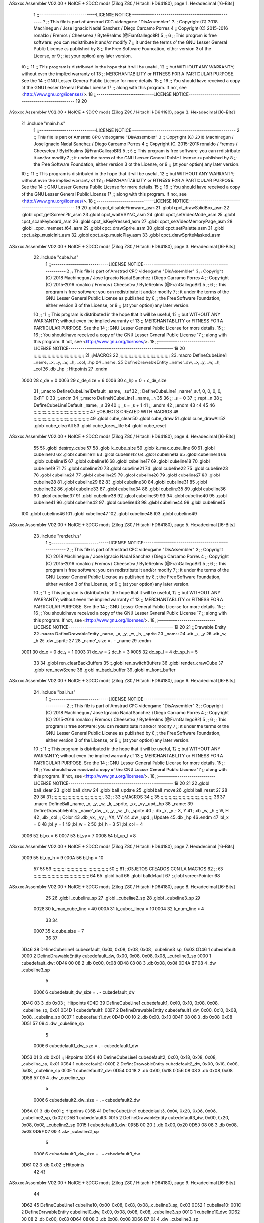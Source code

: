 ASxxxx Assembler V02.00 + NoICE + SDCC mods  (Zilog Z80 / Hitachi HD64180), page 1.
Hexadecimal [16-Bits]



                              1 ;;-----------------------------LICENSE NOTICE-----------------------------------------------------
                              2 ;;  This file is part of Amstrad CPC videogame "DisAssembler"
                              3 ;;  Copyright (C) 2018 Machinegun / Jose Ignacio Nadal Sanchez / Diego Carcamo Porres
                              4 ;;  Copyright (C) 2015-2016 ronaldo / Fremos / Cheesetea / ByteRealms (@FranGallegoBR)
                              5 ;;
                              6 ;;  This program is free software: you can redistribute it and/or modify
                              7 ;;  it under the terms of the GNU Lesser General Public License as published by
                              8 ;;  the Free Software Foundation, either version 3 of the License, or
                              9 ;;  (at your option) any later version.
                             10 ;;
                             11 ;;  This program is distributed in the hope that it will be useful,
                             12 ;;  but WITHOUT ANY WARRANTY; without even the implied warranty of
                             13 ;;  MERCHANTABILITY or FITNESS FOR A PARTICULAR PURPOSE.  See the
                             14 ;;  GNU Lesser General Public License for more details.
                             15 ;;
                             16 ;;  You should have received a copy of the GNU Lesser General Public License
                             17 ;;  along with this program.  If not, see <http://www.gnu.org/licenses/>.
                             18 ;;-----------------------------LICENSE NOTICE-----------------------------------------------------
                             19 
                             20 
ASxxxx Assembler V02.00 + NoICE + SDCC mods  (Zilog Z80 / Hitachi HD64180), page 2.
Hexadecimal [16-Bits]



                             21 .include "main.h.s"
                              1 ;;-----------------------------LICENSE NOTICE-----------------------------------------------------
                              2 ;;  This file is part of Amstrad CPC videogame "DisAssembler"
                              3 ;;  Copyright (C) 2018 Machinegun / Jose Ignacio Nadal Sanchez / Diego Carcamo Porres
                              4 ;;  Copyright (C) 2015-2016 ronaldo / Fremos / Cheesetea / ByteRealms (@FranGallegoBR)
                              5 ;;
                              6 ;;  This program is free software: you can redistribute it and/or modify
                              7 ;;  it under the terms of the GNU Lesser General Public License as published by
                              8 ;;  the Free Software Foundation, either version 3 of the License, or
                              9 ;;  (at your option) any later version.
                             10 ;;
                             11 ;;  This program is distributed in the hope that it will be useful,
                             12 ;;  but WITHOUT ANY WARRANTY; without even the implied warranty of
                             13 ;;  MERCHANTABILITY or FITNESS FOR A PARTICULAR PURPOSE.  See the
                             14 ;;  GNU Lesser General Public License for more details.
                             15 ;;
                             16 ;;  You should have received a copy of the GNU Lesser General Public License
                             17 ;;  along with this program.  If not, see <http://www.gnu.org/licenses/>.
                             18 ;;-----------------------------LICENSE NOTICE-----------------------------------------------------
                             19 
                             20 .globl cpct_disableFirmware_asm
                             21 .globl cpct_drawSolidBox_asm
                             22 .globl cpct_getScreenPtr_asm
                             23 .globl cpct_waitVSYNC_asm
                             24 .globl cpct_setVideoMode_asm
                             25 .globl cpct_scanKeyboard_asm
                             26 .globl cpct_isKeyPressed_asm
                             27 .globl cpct_setVideoMemoryPage_asm
                             28 .globl _cpct_memset_f64_asm
                             29 .globl cpct_drawSprite_asm
                             30 .globl cpct_setPalette_asm
                             31 .globl cpct_akp_musicInit_asm
                             32 .globl cpct_akp_musicPlay_asm
                             33 .globl cpct_drawSpriteMasked_asm
ASxxxx Assembler V02.00 + NoICE + SDCC mods  (Zilog Z80 / Hitachi HD64180), page 3.
Hexadecimal [16-Bits]



                             22 .include "cube.h.s"
                              1 ;;-----------------------------LICENSE NOTICE-----------------------------------------------------
                              2 ;;  This file is part of Amstrad CPC videogame "DisAssembler"
                              3 ;;  Copyright (C) 2018 Machinegun / Jose Ignacio Nadal Sanchez / Diego Carcamo Porres
                              4 ;;  Copyright (C) 2015-2016 ronaldo / Fremos / Cheesetea / ByteRealms (@FranGallegoBR)
                              5 ;;
                              6 ;;  This program is free software: you can redistribute it and/or modify
                              7 ;;  it under the terms of the GNU Lesser General Public License as published by
                              8 ;;  the Free Software Foundation, either version 3 of the License, or
                              9 ;;  (at your option) any later version.
                             10 ;;
                             11 ;;  This program is distributed in the hope that it will be useful,
                             12 ;;  but WITHOUT ANY WARRANTY; without even the implied warranty of
                             13 ;;  MERCHANTABILITY or FITNESS FOR A PARTICULAR PURPOSE.  See the
                             14 ;;  GNU Lesser General Public License for more details.
                             15 ;;
                             16 ;;  You should have received a copy of the GNU Lesser General Public License
                             17 ;;  along with this program.  If not, see <http://www.gnu.org/licenses/>.
                             18 ;;-----------------------------LICENSE NOTICE-----------------------------------------------------
                             19 
                             20 ;;;;;;;;;;;;;;;;;;;;;;;;;;;;;;;;;;;;;;;
                             21 ;;MACROS
                             22 ;;;;;;;;;;;;;;;;;;;;;;;;;;;;;;;;;;;;;;;
                             23 .macro DefineCubeLine1 _name, _x, _y, _w, _h, _col, _hp
                             24 _name:
                             25     DefineDrawableEntity _name'_dw, _x, _y, _w, _h, _col
                             26     .db     _hp     ;; Hitpoints
                             27 .endm
                     0000    28 c_de        = 0
                     0006    29 c_de_size   = 6
                     0006    30 c_hp        = 0 + c_de_size
                             31 ;;.macro DefineCubeLine1Default _name, _suf
                             32 ;;    DefineCubeLine1 _name'_suf, 0, 0, 0, 0, 0xFF, 0
                             33 ;;.endm
                             34 ;;.macro DefineNCubeLine1 _name, _n
                             35 
                             36 ;;    _s = 0
                             37 ;;    .rept _n
                             38 ;;        DefineCubeLine1Default _name, \_s
                             39 
                             40 ;;        _s = _s + 1
                             41 ;;    .endm
                             42 ;;.endm
                             43 
                             44 
                             45 
                             46 ;;;;;;;;;;;;;;;;;;;;;;;;;;;;;;;;;;;;;;;;;;;
                             47 ;;OBJECTS CREATED WITH MACROS
                             48 ;;;;;;;;;;;;;;;;;;;;;;;;;;;;;;;;;;;;;;;;;;;
                             49 .globl cube_clear
                             50 .globl cube_draw
                             51 .globl cube_drawAll
                             52 .globl cube_clearAll
                             53 .globl cube_loses_life
                             54 .globl cube_reset
ASxxxx Assembler V02.00 + NoICE + SDCC mods  (Zilog Z80 / Hitachi HD64180), page 4.
Hexadecimal [16-Bits]



                             55 
                             56 .globl destroy_cube
                             57 
                             58 .globl k_cube_size
                             59 .globl k_max_cube_line	
                             60 
                             61 .globl cubeline10
                             62 .globl cubeline11
                             63 .globl cubeline12
                             64 .globl cubeline13
                             65 .globl cubeline14
                             66 .globl cubeline15
                             67 .globl cubeline16
                             68 .globl cubeline17
                             69 .globl cubeline18
                             70 .globl cubeline19
                             71 
                             72 .globl cubeline20
                             73 .globl cubeline21
                             74 .globl cubeline22
                             75 .globl cubeline23
                             76 .globl cubeline24
                             77 .globl cubeline25
                             78 .globl cubeline26
                             79 .globl cubeline27
                             80 .globl cubeline28
                             81 .globl cubeline29
                             82 
                             83 .globl cubeline30
                             84 .globl cubeline31
                             85 .globl cubeline32
                             86 .globl cubeline33
                             87 .globl cubeline34
                             88 .globl cubeline35
                             89 .globl cubeline36
                             90 .globl cubeline37
                             91 .globl cubeline38
                             92 .globl cubeline39
                             93 
                             94 .globl cubeline40
                             95 .globl cubeline41
                             96 .globl cubeline42
                             97 .globl cubeline43
                             98 .globl cubeline44
                             99 .globl cubeline45
                            100 .globl cubeline46
                            101 .globl cubeline47
                            102 .globl cubeline48
                            103 .globl cubeline49
ASxxxx Assembler V02.00 + NoICE + SDCC mods  (Zilog Z80 / Hitachi HD64180), page 5.
Hexadecimal [16-Bits]



                             23 .include "render.h.s"
                              1 ;;-----------------------------LICENSE NOTICE-----------------------------------------------------
                              2 ;;  This file is part of Amstrad CPC videogame "DisAssembler"
                              3 ;;  Copyright (C) 2018 Machinegun / Jose Ignacio Nadal Sanchez / Diego Carcamo Porres
                              4 ;;  Copyright (C) 2015-2016 ronaldo / Fremos / Cheesetea / ByteRealms (@FranGallegoBR)
                              5 ;;
                              6 ;;  This program is free software: you can redistribute it and/or modify
                              7 ;;  it under the terms of the GNU Lesser General Public License as published by
                              8 ;;  the Free Software Foundation, either version 3 of the License, or
                              9 ;;  (at your option) any later version.
                             10 ;;
                             11 ;;  This program is distributed in the hope that it will be useful,
                             12 ;;  but WITHOUT ANY WARRANTY; without even the implied warranty of
                             13 ;;  MERCHANTABILITY or FITNESS FOR A PARTICULAR PURPOSE.  See the
                             14 ;;  GNU Lesser General Public License for more details.
                             15 ;;
                             16 ;;  You should have received a copy of the GNU Lesser General Public License
                             17 ;;  along with this program.  If not, see <http://www.gnu.org/licenses/>.
                             18 ;;-----------------------------LICENSE NOTICE-----------------------------------------------------
                             19 
                             20 
                             21 ;;Drawable Entity
                             22 .macro DefineDrawableEntity _name, _x, _y, _w, _h, _sprite
                             23 _name:
                             24     .db _x, _y
                             25     .db _w, _h
                             26     .dw _sprite
                             27 
                             28 _name'_size = . - _name
                             29 .endm
                     0001    30 dc_x    = 0     dc_y    = 1
                     0003    31 dc_w    = 2     dc_h    = 3
                     0005    32 dc_sp_l  = 4    dc_sp_h  = 5
                             33 
                             34 .globl ren_clearBackBuffers
                             35 ;;.globl ren_switchBuffers
                             36 .globl render_drawCube
                             37 .globl ren_newScene
                             38 .globl m_back_buffer
                             39 .globl m_front_buffer
ASxxxx Assembler V02.00 + NoICE + SDCC mods  (Zilog Z80 / Hitachi HD64180), page 6.
Hexadecimal [16-Bits]



                             24 .include "ball.h.s"
                              1 ;;-----------------------------LICENSE NOTICE-----------------------------------------------------
                              2 ;;  This file is part of Amstrad CPC videogame "DisAssembler"
                              3 ;;  Copyright (C) 2018 Machinegun / Jose Ignacio Nadal Sanchez / Diego Carcamo Porres
                              4 ;;  Copyright (C) 2015-2016 ronaldo / Fremos / Cheesetea / ByteRealms (@FranGallegoBR)
                              5 ;;
                              6 ;;  This program is free software: you can redistribute it and/or modify
                              7 ;;  it under the terms of the GNU Lesser General Public License as published by
                              8 ;;  the Free Software Foundation, either version 3 of the License, or
                              9 ;;  (at your option) any later version.
                             10 ;;
                             11 ;;  This program is distributed in the hope that it will be useful,
                             12 ;;  but WITHOUT ANY WARRANTY; without even the implied warranty of
                             13 ;;  MERCHANTABILITY or FITNESS FOR A PARTICULAR PURPOSE.  See the
                             14 ;;  GNU Lesser General Public License for more details.
                             15 ;;
                             16 ;;  You should have received a copy of the GNU Lesser General Public License
                             17 ;;  along with this program.  If not, see <http://www.gnu.org/licenses/>.
                             18 ;;-----------------------------LICENSE NOTICE-----------------------------------------------------
                             19 
                             20 
                             21 
                             22 .globl ball_clear
                             23 .globl ball_draw
                             24 .globl ball_update
                             25 .globl ball_move
                             26 .globl ball_reset
                             27 
                             28 
                             29 
                             30 
                             31 ;;;;;;;;;;;;;;;;;;;;;;;;;;;;;;;;;;;;;;;,
                             32 ;;
                             33 ;;MACROS
                             34 ;;
                             35 ;;;;;;;;;;;;;;;;;;;;;;;;;;;;;;;;;;;;;;;;
                             36 
                             37    .macro DefineBall _name, _x, _y, _w, _h, _sprite,  _vx, _vy,_upd,_hp
                             38 _name: 
                             39 	DefineDrawableEntity _name'_dw, _x, _y, _w, _h, _sprite
                             40   ; .db    _x, _y     ;; X, Y
                             41    ;.db    _w, _h     ;; W, H
                             42     ;.db   _col        ;; Color
                             43    .db   _vx, _vy    ;; VX, VY
                             44    .dw   _upd        ;; Update 
                             45    .db _hp
                             46 .endm
                             47 ;bl_x = 0
                             48 ;bl_y = 1
                             49 ;bl_w = 2
                             50 ;bl_h = 3
                             51 ;bl_col = 4
                     0006    52 bl_vx = 6
                     0007    53 bl_vy = 7
                     0008    54 bl_up_l = 8
ASxxxx Assembler V02.00 + NoICE + SDCC mods  (Zilog Z80 / Hitachi HD64180), page 7.
Hexadecimal [16-Bits]



                     0009    55 bl_up_h = 9
                     000A    56 bl_hp = 10
                             57 	
                             58 
                             59 ;;;;;;;;;;;;;;;;;;;;;;;;;;;;;;;;;;;;;;;;;;;
                             60 ;;
                             61 ;;OBJETOS CREADOS CON LA MACROS
                             62 ;;
                             63 ;;;;;;;;;;;;;;;;;;;;;;;;;;;;;;;;;;;;;;;;;;;
                             64 
                             65 .globl ball
                             66 .globl balldefault
                             67 ;.globl screenPointer
                             68 
ASxxxx Assembler V02.00 + NoICE + SDCC mods  (Zilog Z80 / Hitachi HD64180), page 8.
Hexadecimal [16-Bits]



                             25 
                             26 .globl _cubeline_sp
                             27 .globl _cubeline2_sp
                             28 .globl _cubeline3_sp
                             29 
                     0028    30 k_max_cube_line = 40
                     000A    31 k_cubos_linea = 10
                     0004    32 k_num_line = 4
                             33 
                             34 
                     0007    35 k_cube_size = 7
                             36 
                             37 
   0D46                      38 DefineCubeLine1 cubedefault, 0x00, 0x08, 0x08, 0x08, _cubeline3_sp, 0x03
   0D46                       1 cubedefault:
   0000                       2     DefineDrawableEntity cubedefault_dw, 0x00, 0x08, 0x08, 0x08, _cubeline3_sp
   0000                       1 cubedefault_dw:
   0D46 00 08                 2     .db 0x00, 0x08
   0D48 08 08                 3     .db 0x08, 0x08
   0D4A B7 08                 4     .dw _cubeline3_sp
                              5 
                     0006     6 cubedefault_dw_size = . - cubedefault_dw
   0D4C 03                    3     .db     0x03     ;; Hitpoints
   0D4D                      39 DefineCubeLine1 cubedefault1, 0x00, 0x10, 0x08, 0x08, _cubeline_sp, 0x01
   0D4D                       1 cubedefault1:
   0007                       2     DefineDrawableEntity cubedefault1_dw, 0x00, 0x10, 0x08, 0x08, _cubeline_sp
   0007                       1 cubedefault1_dw:
   0D4D 00 10                 2     .db 0x00, 0x10
   0D4F 08 08                 3     .db 0x08, 0x08
   0D51 57 09                 4     .dw _cubeline_sp
                              5 
                     0006     6 cubedefault1_dw_size = . - cubedefault1_dw
   0D53 01                    3     .db     0x01     ;; Hitpoints
   0D54                      40 DefineCubeLine1 cubedefault2, 0x00, 0x18, 0x08, 0x08, _cubeline_sp, 0x01
   0D54                       1 cubedefault2:
   000E                       2     DefineDrawableEntity cubedefault2_dw, 0x00, 0x18, 0x08, 0x08, _cubeline_sp
   000E                       1 cubedefault2_dw:
   0D54 00 18                 2     .db 0x00, 0x18
   0D56 08 08                 3     .db 0x08, 0x08
   0D58 57 09                 4     .dw _cubeline_sp
                              5 
                     0006     6 cubedefault2_dw_size = . - cubedefault2_dw
   0D5A 01                    3     .db     0x01     ;; Hitpoints
   0D5B                      41 DefineCubeLine1 cubedefault3, 0x00, 0x20, 0x08, 0x08, _cubeline2_sp, 0x02
   0D5B                       1 cubedefault3:
   0015                       2     DefineDrawableEntity cubedefault3_dw, 0x00, 0x20, 0x08, 0x08, _cubeline2_sp
   0015                       1 cubedefault3_dw:
   0D5B 00 20                 2     .db 0x00, 0x20
   0D5D 08 08                 3     .db 0x08, 0x08
   0D5F 07 09                 4     .dw _cubeline2_sp
                              5 
                     0006     6 cubedefault3_dw_size = . - cubedefault3_dw
   0D61 02                    3     .db     0x02     ;; Hitpoints
                             42 
                             43 
ASxxxx Assembler V02.00 + NoICE + SDCC mods  (Zilog Z80 / Hitachi HD64180), page 9.
Hexadecimal [16-Bits]



                             44 
   0D62                      45 DefineCubeLine1 cubeline10, 0x00, 0x08, 0x08, 0x08,_cubeline3_sp, 0x03
   0D62                       1 cubeline10:
   001C                       2     DefineDrawableEntity cubeline10_dw, 0x00, 0x08, 0x08, 0x08, _cubeline3_sp
   001C                       1 cubeline10_dw:
   0D62 00 08                 2     .db 0x00, 0x08
   0D64 08 08                 3     .db 0x08, 0x08
   0D66 B7 08                 4     .dw _cubeline3_sp
                              5 
                     0006     6 cubeline10_dw_size = . - cubeline10_dw
   0D68 03                    3     .db     0x03     ;; Hitpoints
   0D69                      46 DefineCubeLine1 cubeline11, 0x08, 0x08, 0x08, 0x08,_cubeline3_sp, 0x03
   0D69                       1 cubeline11:
   0023                       2     DefineDrawableEntity cubeline11_dw, 0x08, 0x08, 0x08, 0x08, _cubeline3_sp
   0023                       1 cubeline11_dw:
   0D69 08 08                 2     .db 0x08, 0x08
   0D6B 08 08                 3     .db 0x08, 0x08
   0D6D B7 08                 4     .dw _cubeline3_sp
                              5 
                     0006     6 cubeline11_dw_size = . - cubeline11_dw
   0D6F 03                    3     .db     0x03     ;; Hitpoints
   0D70                      47 DefineCubeLine1 cubeline12, 0x10, 0x08, 0x08, 0x08,_cubeline3_sp, 0x03
   0D70                       1 cubeline12:
   002A                       2     DefineDrawableEntity cubeline12_dw, 0x10, 0x08, 0x08, 0x08, _cubeline3_sp
   002A                       1 cubeline12_dw:
   0D70 10 08                 2     .db 0x10, 0x08
   0D72 08 08                 3     .db 0x08, 0x08
   0D74 B7 08                 4     .dw _cubeline3_sp
                              5 
                     0006     6 cubeline12_dw_size = . - cubeline12_dw
   0D76 03                    3     .db     0x03     ;; Hitpoints
   0D77                      48 DefineCubeLine1 cubeline13, 0x18, 0x08, 0x08, 0x08,_cubeline3_sp, 0x03
   0D77                       1 cubeline13:
   0031                       2     DefineDrawableEntity cubeline13_dw, 0x18, 0x08, 0x08, 0x08, _cubeline3_sp
   0031                       1 cubeline13_dw:
   0D77 18 08                 2     .db 0x18, 0x08
   0D79 08 08                 3     .db 0x08, 0x08
   0D7B B7 08                 4     .dw _cubeline3_sp
                              5 
                     0006     6 cubeline13_dw_size = . - cubeline13_dw
   0D7D 03                    3     .db     0x03     ;; Hitpoints
   0D7E                      49 DefineCubeLine1 cubeline14, 0x20, 0x08, 0x08, 0x08,_cubeline3_sp, 0x03
   0D7E                       1 cubeline14:
   0038                       2     DefineDrawableEntity cubeline14_dw, 0x20, 0x08, 0x08, 0x08, _cubeline3_sp
   0038                       1 cubeline14_dw:
   0D7E 20 08                 2     .db 0x20, 0x08
   0D80 08 08                 3     .db 0x08, 0x08
   0D82 B7 08                 4     .dw _cubeline3_sp
                              5 
                     0006     6 cubeline14_dw_size = . - cubeline14_dw
   0D84 03                    3     .db     0x03     ;; Hitpoints
   0D85                      50 DefineCubeLine1 cubeline15, 0x28, 0x08, 0x08, 0x08,_cubeline3_sp, 0x03
   0D85                       1 cubeline15:
   003F                       2     DefineDrawableEntity cubeline15_dw, 0x28, 0x08, 0x08, 0x08, _cubeline3_sp
   003F                       1 cubeline15_dw:
ASxxxx Assembler V02.00 + NoICE + SDCC mods  (Zilog Z80 / Hitachi HD64180), page 10.
Hexadecimal [16-Bits]



   0D85 28 08                 2     .db 0x28, 0x08
   0D87 08 08                 3     .db 0x08, 0x08
   0D89 B7 08                 4     .dw _cubeline3_sp
                              5 
                     0006     6 cubeline15_dw_size = . - cubeline15_dw
   0D8B 03                    3     .db     0x03     ;; Hitpoints
   0D8C                      51 DefineCubeLine1 cubeline16, 0x30, 0x08, 0x08, 0x08,_cubeline3_sp, 0x03
   0D8C                       1 cubeline16:
   0046                       2     DefineDrawableEntity cubeline16_dw, 0x30, 0x08, 0x08, 0x08, _cubeline3_sp
   0046                       1 cubeline16_dw:
   0D8C 30 08                 2     .db 0x30, 0x08
   0D8E 08 08                 3     .db 0x08, 0x08
   0D90 B7 08                 4     .dw _cubeline3_sp
                              5 
                     0006     6 cubeline16_dw_size = . - cubeline16_dw
   0D92 03                    3     .db     0x03     ;; Hitpoints
   0D93                      52 DefineCubeLine1 cubeline17, 0x38, 0x08, 0x08, 0x08,_cubeline3_sp, 0x03
   0D93                       1 cubeline17:
   004D                       2     DefineDrawableEntity cubeline17_dw, 0x38, 0x08, 0x08, 0x08, _cubeline3_sp
   004D                       1 cubeline17_dw:
   0D93 38 08                 2     .db 0x38, 0x08
   0D95 08 08                 3     .db 0x08, 0x08
   0D97 B7 08                 4     .dw _cubeline3_sp
                              5 
                     0006     6 cubeline17_dw_size = . - cubeline17_dw
   0D99 03                    3     .db     0x03     ;; Hitpoints
   0D9A                      53 DefineCubeLine1 cubeline18, 0x40, 0x08, 0x08, 0x08,_cubeline3_sp, 0x03
   0D9A                       1 cubeline18:
   0054                       2     DefineDrawableEntity cubeline18_dw, 0x40, 0x08, 0x08, 0x08, _cubeline3_sp
   0054                       1 cubeline18_dw:
   0D9A 40 08                 2     .db 0x40, 0x08
   0D9C 08 08                 3     .db 0x08, 0x08
   0D9E B7 08                 4     .dw _cubeline3_sp
                              5 
                     0006     6 cubeline18_dw_size = . - cubeline18_dw
   0DA0 03                    3     .db     0x03     ;; Hitpoints
   0DA1                      54 DefineCubeLine1 cubeline19, 0x48, 0x08, 0x08, 0x08,_cubeline3_sp, 0x03
   0DA1                       1 cubeline19:
   005B                       2     DefineDrawableEntity cubeline19_dw, 0x48, 0x08, 0x08, 0x08, _cubeline3_sp
   005B                       1 cubeline19_dw:
   0DA1 48 08                 2     .db 0x48, 0x08
   0DA3 08 08                 3     .db 0x08, 0x08
   0DA5 B7 08                 4     .dw _cubeline3_sp
                              5 
                     0006     6 cubeline19_dw_size = . - cubeline19_dw
   0DA7 03                    3     .db     0x03     ;; Hitpoints
                             55 
   0DA8                      56 DefineCubeLine1 cubeline20, 0x00, 0x10, 0x08, 0x08,_cubeline_sp, 0x01
   0DA8                       1 cubeline20:
   0062                       2     DefineDrawableEntity cubeline20_dw, 0x00, 0x10, 0x08, 0x08, _cubeline_sp
   0062                       1 cubeline20_dw:
   0DA8 00 10                 2     .db 0x00, 0x10
   0DAA 08 08                 3     .db 0x08, 0x08
   0DAC 57 09                 4     .dw _cubeline_sp
                              5 
ASxxxx Assembler V02.00 + NoICE + SDCC mods  (Zilog Z80 / Hitachi HD64180), page 11.
Hexadecimal [16-Bits]



                     0006     6 cubeline20_dw_size = . - cubeline20_dw
   0DAE 01                    3     .db     0x01     ;; Hitpoints
   0DAF                      57 DefineCubeLine1 cubeline21, 0x08, 0x10, 0x08, 0x08,_cubeline_sp, 0x01
   0DAF                       1 cubeline21:
   0069                       2     DefineDrawableEntity cubeline21_dw, 0x08, 0x10, 0x08, 0x08, _cubeline_sp
   0069                       1 cubeline21_dw:
   0DAF 08 10                 2     .db 0x08, 0x10
   0DB1 08 08                 3     .db 0x08, 0x08
   0DB3 57 09                 4     .dw _cubeline_sp
                              5 
                     0006     6 cubeline21_dw_size = . - cubeline21_dw
   0DB5 01                    3     .db     0x01     ;; Hitpoints
   0DB6                      58 DefineCubeLine1 cubeline22, 0x10, 0x10, 0x08, 0x08,_cubeline_sp, 0x01
   0DB6                       1 cubeline22:
   0070                       2     DefineDrawableEntity cubeline22_dw, 0x10, 0x10, 0x08, 0x08, _cubeline_sp
   0070                       1 cubeline22_dw:
   0DB6 10 10                 2     .db 0x10, 0x10
   0DB8 08 08                 3     .db 0x08, 0x08
   0DBA 57 09                 4     .dw _cubeline_sp
                              5 
                     0006     6 cubeline22_dw_size = . - cubeline22_dw
   0DBC 01                    3     .db     0x01     ;; Hitpoints
   0DBD                      59 DefineCubeLine1 cubeline23, 0x18, 0x10, 0x08, 0x08,_cubeline_sp, 0x01
   0DBD                       1 cubeline23:
   0077                       2     DefineDrawableEntity cubeline23_dw, 0x18, 0x10, 0x08, 0x08, _cubeline_sp
   0077                       1 cubeline23_dw:
   0DBD 18 10                 2     .db 0x18, 0x10
   0DBF 08 08                 3     .db 0x08, 0x08
   0DC1 57 09                 4     .dw _cubeline_sp
                              5 
                     0006     6 cubeline23_dw_size = . - cubeline23_dw
   0DC3 01                    3     .db     0x01     ;; Hitpoints
   0DC4                      60 DefineCubeLine1 cubeline24, 0x20, 0x10, 0x08, 0x08,_cubeline_sp, 0x01
   0DC4                       1 cubeline24:
   007E                       2     DefineDrawableEntity cubeline24_dw, 0x20, 0x10, 0x08, 0x08, _cubeline_sp
   007E                       1 cubeline24_dw:
   0DC4 20 10                 2     .db 0x20, 0x10
   0DC6 08 08                 3     .db 0x08, 0x08
   0DC8 57 09                 4     .dw _cubeline_sp
                              5 
                     0006     6 cubeline24_dw_size = . - cubeline24_dw
   0DCA 01                    3     .db     0x01     ;; Hitpoints
   0DCB                      61 DefineCubeLine1 cubeline25, 0x28, 0x10, 0x08, 0x08,_cubeline_sp, 0x01
   0DCB                       1 cubeline25:
   0085                       2     DefineDrawableEntity cubeline25_dw, 0x28, 0x10, 0x08, 0x08, _cubeline_sp
   0085                       1 cubeline25_dw:
   0DCB 28 10                 2     .db 0x28, 0x10
   0DCD 08 08                 3     .db 0x08, 0x08
   0DCF 57 09                 4     .dw _cubeline_sp
                              5 
                     0006     6 cubeline25_dw_size = . - cubeline25_dw
   0DD1 01                    3     .db     0x01     ;; Hitpoints
   0DD2                      62 DefineCubeLine1 cubeline26, 0x30, 0x10, 0x08, 0x08,_cubeline_sp, 0x01
   0DD2                       1 cubeline26:
   008C                       2     DefineDrawableEntity cubeline26_dw, 0x30, 0x10, 0x08, 0x08, _cubeline_sp
ASxxxx Assembler V02.00 + NoICE + SDCC mods  (Zilog Z80 / Hitachi HD64180), page 12.
Hexadecimal [16-Bits]



   008C                       1 cubeline26_dw:
   0DD2 30 10                 2     .db 0x30, 0x10
   0DD4 08 08                 3     .db 0x08, 0x08
   0DD6 57 09                 4     .dw _cubeline_sp
                              5 
                     0006     6 cubeline26_dw_size = . - cubeline26_dw
   0DD8 01                    3     .db     0x01     ;; Hitpoints
   0DD9                      63 DefineCubeLine1 cubeline27, 0x38, 0x10, 0x08, 0x08,_cubeline_sp, 0x01
   0DD9                       1 cubeline27:
   0093                       2     DefineDrawableEntity cubeline27_dw, 0x38, 0x10, 0x08, 0x08, _cubeline_sp
   0093                       1 cubeline27_dw:
   0DD9 38 10                 2     .db 0x38, 0x10
   0DDB 08 08                 3     .db 0x08, 0x08
   0DDD 57 09                 4     .dw _cubeline_sp
                              5 
                     0006     6 cubeline27_dw_size = . - cubeline27_dw
   0DDF 01                    3     .db     0x01     ;; Hitpoints
   0DE0                      64 DefineCubeLine1 cubeline28, 0x40, 0x10, 0x08, 0x08,_cubeline_sp, 0x01
   0DE0                       1 cubeline28:
   009A                       2     DefineDrawableEntity cubeline28_dw, 0x40, 0x10, 0x08, 0x08, _cubeline_sp
   009A                       1 cubeline28_dw:
   0DE0 40 10                 2     .db 0x40, 0x10
   0DE2 08 08                 3     .db 0x08, 0x08
   0DE4 57 09                 4     .dw _cubeline_sp
                              5 
                     0006     6 cubeline28_dw_size = . - cubeline28_dw
   0DE6 01                    3     .db     0x01     ;; Hitpoints
   0DE7                      65 DefineCubeLine1 cubeline29, 0x48, 0x10, 0x08, 0x08,_cubeline_sp, 0x01
   0DE7                       1 cubeline29:
   00A1                       2     DefineDrawableEntity cubeline29_dw, 0x48, 0x10, 0x08, 0x08, _cubeline_sp
   00A1                       1 cubeline29_dw:
   0DE7 48 10                 2     .db 0x48, 0x10
   0DE9 08 08                 3     .db 0x08, 0x08
   0DEB 57 09                 4     .dw _cubeline_sp
                              5 
                     0006     6 cubeline29_dw_size = . - cubeline29_dw
   0DED 01                    3     .db     0x01     ;; Hitpoints
                             66 
   0DEE                      67 DefineCubeLine1 cubeline30, 0x00, 0x18, 0x08, 0x08,_cubeline_sp, 0x01
   0DEE                       1 cubeline30:
   00A8                       2     DefineDrawableEntity cubeline30_dw, 0x00, 0x18, 0x08, 0x08, _cubeline_sp
   00A8                       1 cubeline30_dw:
   0DEE 00 18                 2     .db 0x00, 0x18
   0DF0 08 08                 3     .db 0x08, 0x08
   0DF2 57 09                 4     .dw _cubeline_sp
                              5 
                     0006     6 cubeline30_dw_size = . - cubeline30_dw
   0DF4 01                    3     .db     0x01     ;; Hitpoints
   0DF5                      68 DefineCubeLine1 cubeline31, 0x08, 0x18, 0x08, 0x08,_cubeline_sp, 0x01
   0DF5                       1 cubeline31:
   00AF                       2     DefineDrawableEntity cubeline31_dw, 0x08, 0x18, 0x08, 0x08, _cubeline_sp
   00AF                       1 cubeline31_dw:
   0DF5 08 18                 2     .db 0x08, 0x18
   0DF7 08 08                 3     .db 0x08, 0x08
   0DF9 57 09                 4     .dw _cubeline_sp
ASxxxx Assembler V02.00 + NoICE + SDCC mods  (Zilog Z80 / Hitachi HD64180), page 13.
Hexadecimal [16-Bits]



                              5 
                     0006     6 cubeline31_dw_size = . - cubeline31_dw
   0DFB 01                    3     .db     0x01     ;; Hitpoints
   0DFC                      69 DefineCubeLine1 cubeline32, 0x10, 0x18, 0x08, 0x08,_cubeline_sp, 0x01
   0DFC                       1 cubeline32:
   00B6                       2     DefineDrawableEntity cubeline32_dw, 0x10, 0x18, 0x08, 0x08, _cubeline_sp
   00B6                       1 cubeline32_dw:
   0DFC 10 18                 2     .db 0x10, 0x18
   0DFE 08 08                 3     .db 0x08, 0x08
   0E00 57 09                 4     .dw _cubeline_sp
                              5 
                     0006     6 cubeline32_dw_size = . - cubeline32_dw
   0E02 01                    3     .db     0x01     ;; Hitpoints
   0E03                      70 DefineCubeLine1 cubeline33, 0x18, 0x18, 0x08, 0x08,_cubeline_sp, 0x01
   0E03                       1 cubeline33:
   00BD                       2     DefineDrawableEntity cubeline33_dw, 0x18, 0x18, 0x08, 0x08, _cubeline_sp
   00BD                       1 cubeline33_dw:
   0E03 18 18                 2     .db 0x18, 0x18
   0E05 08 08                 3     .db 0x08, 0x08
   0E07 57 09                 4     .dw _cubeline_sp
                              5 
                     0006     6 cubeline33_dw_size = . - cubeline33_dw
   0E09 01                    3     .db     0x01     ;; Hitpoints
   0E0A                      71 DefineCubeLine1 cubeline34, 0x20, 0x18, 0x08, 0x08,_cubeline_sp, 0x01
   0E0A                       1 cubeline34:
   00C4                       2     DefineDrawableEntity cubeline34_dw, 0x20, 0x18, 0x08, 0x08, _cubeline_sp
   00C4                       1 cubeline34_dw:
   0E0A 20 18                 2     .db 0x20, 0x18
   0E0C 08 08                 3     .db 0x08, 0x08
   0E0E 57 09                 4     .dw _cubeline_sp
                              5 
                     0006     6 cubeline34_dw_size = . - cubeline34_dw
   0E10 01                    3     .db     0x01     ;; Hitpoints
   0E11                      72 DefineCubeLine1 cubeline35, 0x28, 0x18, 0x08, 0x08,_cubeline_sp, 0x01
   0E11                       1 cubeline35:
   00CB                       2     DefineDrawableEntity cubeline35_dw, 0x28, 0x18, 0x08, 0x08, _cubeline_sp
   00CB                       1 cubeline35_dw:
   0E11 28 18                 2     .db 0x28, 0x18
   0E13 08 08                 3     .db 0x08, 0x08
   0E15 57 09                 4     .dw _cubeline_sp
                              5 
                     0006     6 cubeline35_dw_size = . - cubeline35_dw
   0E17 01                    3     .db     0x01     ;; Hitpoints
   0E18                      73 DefineCubeLine1 cubeline36, 0x30, 0x18, 0x08, 0x08,_cubeline_sp, 0x01
   0E18                       1 cubeline36:
   00D2                       2     DefineDrawableEntity cubeline36_dw, 0x30, 0x18, 0x08, 0x08, _cubeline_sp
   00D2                       1 cubeline36_dw:
   0E18 30 18                 2     .db 0x30, 0x18
   0E1A 08 08                 3     .db 0x08, 0x08
   0E1C 57 09                 4     .dw _cubeline_sp
                              5 
                     0006     6 cubeline36_dw_size = . - cubeline36_dw
   0E1E 01                    3     .db     0x01     ;; Hitpoints
   0E1F                      74 DefineCubeLine1 cubeline37, 0x38, 0x18, 0x08, 0x08,_cubeline_sp, 0x01
   0E1F                       1 cubeline37:
ASxxxx Assembler V02.00 + NoICE + SDCC mods  (Zilog Z80 / Hitachi HD64180), page 14.
Hexadecimal [16-Bits]



   00D9                       2     DefineDrawableEntity cubeline37_dw, 0x38, 0x18, 0x08, 0x08, _cubeline_sp
   00D9                       1 cubeline37_dw:
   0E1F 38 18                 2     .db 0x38, 0x18
   0E21 08 08                 3     .db 0x08, 0x08
   0E23 57 09                 4     .dw _cubeline_sp
                              5 
                     0006     6 cubeline37_dw_size = . - cubeline37_dw
   0E25 01                    3     .db     0x01     ;; Hitpoints
   0E26                      75 DefineCubeLine1 cubeline38, 0x40, 0x18, 0x08, 0x08,_cubeline_sp, 0x01
   0E26                       1 cubeline38:
   00E0                       2     DefineDrawableEntity cubeline38_dw, 0x40, 0x18, 0x08, 0x08, _cubeline_sp
   00E0                       1 cubeline38_dw:
   0E26 40 18                 2     .db 0x40, 0x18
   0E28 08 08                 3     .db 0x08, 0x08
   0E2A 57 09                 4     .dw _cubeline_sp
                              5 
                     0006     6 cubeline38_dw_size = . - cubeline38_dw
   0E2C 01                    3     .db     0x01     ;; Hitpoints
   0E2D                      76 DefineCubeLine1 cubeline39, 0x48, 0x18, 0x08, 0x08,_cubeline_sp, 0x01
   0E2D                       1 cubeline39:
   00E7                       2     DefineDrawableEntity cubeline39_dw, 0x48, 0x18, 0x08, 0x08, _cubeline_sp
   00E7                       1 cubeline39_dw:
   0E2D 48 18                 2     .db 0x48, 0x18
   0E2F 08 08                 3     .db 0x08, 0x08
   0E31 57 09                 4     .dw _cubeline_sp
                              5 
                     0006     6 cubeline39_dw_size = . - cubeline39_dw
   0E33 01                    3     .db     0x01     ;; Hitpoints
                             77 ;;
   0E34                      78 DefineCubeLine1 cubeline40, 0x00, 0x20, 0x08, 0x08,_cubeline2_sp, 0x02
   0E34                       1 cubeline40:
   00EE                       2     DefineDrawableEntity cubeline40_dw, 0x00, 0x20, 0x08, 0x08, _cubeline2_sp
   00EE                       1 cubeline40_dw:
   0E34 00 20                 2     .db 0x00, 0x20
   0E36 08 08                 3     .db 0x08, 0x08
   0E38 07 09                 4     .dw _cubeline2_sp
                              5 
                     0006     6 cubeline40_dw_size = . - cubeline40_dw
   0E3A 02                    3     .db     0x02     ;; Hitpoints
   0E3B                      79 DefineCubeLine1 cubeline41, 0x08, 0x20, 0x08, 0x08,_cubeline2_sp, 0x02
   0E3B                       1 cubeline41:
   00F5                       2     DefineDrawableEntity cubeline41_dw, 0x08, 0x20, 0x08, 0x08, _cubeline2_sp
   00F5                       1 cubeline41_dw:
   0E3B 08 20                 2     .db 0x08, 0x20
   0E3D 08 08                 3     .db 0x08, 0x08
   0E3F 07 09                 4     .dw _cubeline2_sp
                              5 
                     0006     6 cubeline41_dw_size = . - cubeline41_dw
   0E41 02                    3     .db     0x02     ;; Hitpoints
   0E42                      80 DefineCubeLine1 cubeline42, 0x10, 0x20, 0x08, 0x08,_cubeline2_sp, 0x02
   0E42                       1 cubeline42:
   00FC                       2     DefineDrawableEntity cubeline42_dw, 0x10, 0x20, 0x08, 0x08, _cubeline2_sp
   00FC                       1 cubeline42_dw:
   0E42 10 20                 2     .db 0x10, 0x20
   0E44 08 08                 3     .db 0x08, 0x08
ASxxxx Assembler V02.00 + NoICE + SDCC mods  (Zilog Z80 / Hitachi HD64180), page 15.
Hexadecimal [16-Bits]



   0E46 07 09                 4     .dw _cubeline2_sp
                              5 
                     0006     6 cubeline42_dw_size = . - cubeline42_dw
   0E48 02                    3     .db     0x02     ;; Hitpoints
   0E49                      81 DefineCubeLine1 cubeline43, 0x18, 0x20, 0x08, 0x08,_cubeline2_sp, 0x02
   0E49                       1 cubeline43:
   0103                       2     DefineDrawableEntity cubeline43_dw, 0x18, 0x20, 0x08, 0x08, _cubeline2_sp
   0103                       1 cubeline43_dw:
   0E49 18 20                 2     .db 0x18, 0x20
   0E4B 08 08                 3     .db 0x08, 0x08
   0E4D 07 09                 4     .dw _cubeline2_sp
                              5 
                     0006     6 cubeline43_dw_size = . - cubeline43_dw
   0E4F 02                    3     .db     0x02     ;; Hitpoints
   0E50                      82 DefineCubeLine1 cubeline44, 0x20, 0x20, 0x08, 0x08,_cubeline2_sp, 0x02
   0E50                       1 cubeline44:
   010A                       2     DefineDrawableEntity cubeline44_dw, 0x20, 0x20, 0x08, 0x08, _cubeline2_sp
   010A                       1 cubeline44_dw:
   0E50 20 20                 2     .db 0x20, 0x20
   0E52 08 08                 3     .db 0x08, 0x08
   0E54 07 09                 4     .dw _cubeline2_sp
                              5 
                     0006     6 cubeline44_dw_size = . - cubeline44_dw
   0E56 02                    3     .db     0x02     ;; Hitpoints
   0E57                      83 DefineCubeLine1 cubeline45, 0x28, 0x20, 0x08, 0x08,_cubeline2_sp, 0x02
   0E57                       1 cubeline45:
   0111                       2     DefineDrawableEntity cubeline45_dw, 0x28, 0x20, 0x08, 0x08, _cubeline2_sp
   0111                       1 cubeline45_dw:
   0E57 28 20                 2     .db 0x28, 0x20
   0E59 08 08                 3     .db 0x08, 0x08
   0E5B 07 09                 4     .dw _cubeline2_sp
                              5 
                     0006     6 cubeline45_dw_size = . - cubeline45_dw
   0E5D 02                    3     .db     0x02     ;; Hitpoints
   0E5E                      84 DefineCubeLine1 cubeline46, 0x30, 0x20, 0x08, 0x08,_cubeline2_sp, 0x02
   0E5E                       1 cubeline46:
   0118                       2     DefineDrawableEntity cubeline46_dw, 0x30, 0x20, 0x08, 0x08, _cubeline2_sp
   0118                       1 cubeline46_dw:
   0E5E 30 20                 2     .db 0x30, 0x20
   0E60 08 08                 3     .db 0x08, 0x08
   0E62 07 09                 4     .dw _cubeline2_sp
                              5 
                     0006     6 cubeline46_dw_size = . - cubeline46_dw
   0E64 02                    3     .db     0x02     ;; Hitpoints
   0E65                      85 DefineCubeLine1 cubeline47, 0x38, 0x20, 0x08, 0x08,_cubeline2_sp, 0x02
   0E65                       1 cubeline47:
   011F                       2     DefineDrawableEntity cubeline47_dw, 0x38, 0x20, 0x08, 0x08, _cubeline2_sp
   011F                       1 cubeline47_dw:
   0E65 38 20                 2     .db 0x38, 0x20
   0E67 08 08                 3     .db 0x08, 0x08
   0E69 07 09                 4     .dw _cubeline2_sp
                              5 
                     0006     6 cubeline47_dw_size = . - cubeline47_dw
   0E6B 02                    3     .db     0x02     ;; Hitpoints
   0E6C                      86 DefineCubeLine1 cubeline48, 0x40, 0x20, 0x08, 0x08,_cubeline2_sp, 0x02
ASxxxx Assembler V02.00 + NoICE + SDCC mods  (Zilog Z80 / Hitachi HD64180), page 16.
Hexadecimal [16-Bits]



   0E6C                       1 cubeline48:
   0126                       2     DefineDrawableEntity cubeline48_dw, 0x40, 0x20, 0x08, 0x08, _cubeline2_sp
   0126                       1 cubeline48_dw:
   0E6C 40 20                 2     .db 0x40, 0x20
   0E6E 08 08                 3     .db 0x08, 0x08
   0E70 07 09                 4     .dw _cubeline2_sp
                              5 
                     0006     6 cubeline48_dw_size = . - cubeline48_dw
   0E72 02                    3     .db     0x02     ;; Hitpoints
   0E73                      87 DefineCubeLine1 cubeline49, 0x48, 0x20, 0x08, 0x08,_cubeline2_sp, 0x02
   0E73                       1 cubeline49:
   012D                       2     DefineDrawableEntity cubeline49_dw, 0x48, 0x20, 0x08, 0x08, _cubeline2_sp
   012D                       1 cubeline49_dw:
   0E73 48 20                 2     .db 0x48, 0x20
   0E75 08 08                 3     .db 0x08, 0x08
   0E77 07 09                 4     .dw _cubeline2_sp
                              5 
                     0006     6 cubeline49_dw_size = . - cubeline49_dw
   0E79 02                    3     .db     0x02     ;; Hitpoints
                             88 
                             89 
   0E7A 28                   90 m_num_cube: .db 40
                             91 
                             92 
   0E7B                      93 cube_clear:
                             94 
   0E7B C9            [10]   95 ret
                             96 
   0E7C                      97 cube_draw:
   0E7C DD 21 62 0D   [14]   98 ld ix,#cubeline10
   0E80 3E 28         [ 7]   99 ld a,#k_max_cube_line
                            100 
   0E82                     101 rep:
   0E82 F5            [11]  102 push af
   0E83 CD 91 0E      [17]  103 call cube_drawAll
                            104 
   0E86 11 07 00      [10]  105 ld de,#k_cube_size
   0E89 DD 19         [15]  106 add ix, de
   0E8B F1            [10]  107 pop af
   0E8C 3D            [ 4]  108 dec a
                            109 
   0E8D C2 82 0E      [10]  110 jp nz,rep
                            111 
                            112 
   0E90 C9            [10]  113 ret
                            114 
                            115 
                            116 ;;;;;;;;;;;;;;;;;;;;;;;;;;;;;;;;;;;;;;;;;;;;;;;;;;;;
                            117 ;; DRAW ENTITY
                            118 ;; REGISTERS DETROYED: AF, BC, DE ,HL
                            119 ;; INPUT: IX -> Points to entity
                            120 ;;;;;;;;;;;;;;;;;;;;;;;;;;;;;;;;;;;;;;;;;;;;;;;;;;;;
   0E91                     121 cube_drawAll:
                            122 
   0E91 DD 7E 06      [19]  123 	ld a,c_hp(ix)			;;IF HP != 1 CHECK AGAIN
ASxxxx Assembler V02.00 + NoICE + SDCC mods  (Zilog Z80 / Hitachi HD64180), page 17.
Hexadecimal [16-Bits]



   0E94 D6 01         [ 7]  124 	sub #1					;;
                            125 
   0E96 C2 9D 0E      [10]  126 	jp nz, ommit
                            127 
   0E99 CD BE 11      [17]  128 	call render_drawCube
   0E9C C9            [10]  129 	ret
   0E9D                     130 	ommit:					;;IF HP != 2 CHECK AGAIN
   0E9D D6 01         [ 7]  131 	sub #1					;;
                            132 	
   0E9F C2 A5 0E      [10]  133 	jp nz, ommit2
                            134 
   0EA2 CD BE 11      [17]  135 	call render_drawCube
                            136 
   0EA5                     137  	ommit2:					;;IF HP != 3 CHECK AGAIN
   0EA5 D6 01         [ 7]  138 	sub #1					;;
                            139 	
   0EA7 C2 AD 0E      [10]  140 	jp nz, ommit3
                            141 
   0EAA CD BE 11      [17]  142 	call render_drawCube
                            143 
   0EAD                     144  	ommit3:					;;HP == 0 ;NOT DRAW
   0EAD C9            [10]  145 	ret
                            146 ;;;;;;;;;;;;;;;;;;;;;;;;;;;;;;;;;;;;;;;;;;;;;;;;;;;;
                            147 ;; BORRA UNA ENTIDAD
                            148 ;; PARA CUADRADOS UNICAMENTE
                            149 ;; REGISTERS DESTROYED: AF, AF', BC, DE, HL
                            150 ;; ENTRADA: IX -> Puntero a entidad
                            151 ;;;;;;;;;;;;;;;;;;;;;;;;;;;;;;;;;;;;;;;;;;;;;;;;;;;;
   0EAE                     152 cube_clearAll:
                            153 
                            154 ;;   ld  a, dc_col(ix)
                            155 ;;   ex af, af'
                            156 ;;
                            157 ;;   ld  dc_col(ix), #0
                            158 ;;
                            159 ;;   call render_drawCube
                            160 ;;   ex af, af'
                            161 ;;   ld dc_col(ix), a
                            162 
   0EAE C9            [10]  163    ret
                            164 
                            165 ;;;;;;;;;;;;;;;;;;;;;;;;;;;;;;;;;;;;;;;;;;;;;;;;;;;;;
                            166 ;;
                            167 ;;RESET CUBES TO FIRST STATE
                            168 ;;
                            169 ;;;;;;;;;;;;;;;;;;;;;;;;;;;;;;;;;;;;;;;;;;;;;;;;;;;,
   0EAF                     170 cube_reset:
                            171 
   0EAF CD 3F 11      [17]  172 	call ball_reset
                            173 
   0EB2 21 62 0D      [10]  174 	ld hl, #cubeline10
   0EB5 1E 00         [ 7]  175 	ld e, #0
   0EB7 16 00         [ 7]  176 	ld d, #0
   0EB9 0E 00         [ 7]  177 	ld c, #0
   0EBB DD 21 46 0D   [14]  178 	ld ix, #cubedefault
ASxxxx Assembler V02.00 + NoICE + SDCC mods  (Zilog Z80 / Hitachi HD64180), page 18.
Hexadecimal [16-Bits]



                            179 
   0EBF                     180 	bucl2:
   0EBF                     181 	bucl:
                            182 
   0EBF 7A            [ 4]  183 	ld a,d 
                            184 
   0EC0 77            [ 7]  185 	ld (hl),a
                            186 
   0EC1 C6 08         [ 7]  187 	add #8
                            188 
   0EC3 57            [ 4]  189 	ld d,a
   0EC4 23            [ 6]  190 	inc hl
                            191 
                            192 
   0EC5 DD 7E 01      [19]  193 	ld a, dc_y(ix)
   0EC8 77            [ 7]  194 	ld (hl),a
                            195 	
   0EC9 23            [ 6]  196     inc hl
                            197 
   0ECA DD 7E 02      [19]  198     ld a, dc_w(ix)
   0ECD 77            [ 7]  199 	ld (hl),a
                            200     
   0ECE 23            [ 6]  201 	inc hl
                            202 
   0ECF DD 7E 03      [19]  203     ld a, dc_h(ix)
   0ED2 77            [ 7]  204 	ld (hl),a
                            205     	
   0ED3 23            [ 6]  206 	inc hl
                            207     	
   0ED4 DD 7E 04      [19]  208    ld a, dc_sp_l(ix)
   0ED7 77            [ 7]  209    ld (hl), a
                            210 
   0ED8 23            [ 6]  211     	inc hl
                            212 
   0ED9 DD 7E 05      [19]  213     ld a, dc_sp_h(ix)
   0EDC 77            [ 7]  214     ld (hl),a
                            215 
   0EDD 23            [ 6]  216    	inc hl	
                            217 
   0EDE DD 7E 06      [19]  218     ld a, c_hp(ix)
   0EE1 77            [ 7]  219     ld (hl),a
                            220 
   0EE2 23            [ 6]  221     	inc hl
                            222 
   0EE3 7B            [ 4]  223   	ld a,e
   0EE4 C6 01         [ 7]  224   	add #1
                            225 
   0EE6 5F            [ 4]  226   	ld e,a
                            227 
   0EE7 D6 0A         [ 7]  228   	sub #k_cubos_linea
                            229 
   0EE9 20 D4         [12]  230     	jr nz, bucl
                            231 
   0EEB 79            [ 4]  232     	ld a, c
                            233 
ASxxxx Assembler V02.00 + NoICE + SDCC mods  (Zilog Z80 / Hitachi HD64180), page 19.
Hexadecimal [16-Bits]



   0EEC C6 01         [ 7]  234     	add #1
                            235 
   0EEE 4F            [ 4]  236     	ld c, a
                            237 
   0EEF D6 04         [ 7]  238     	sub #k_num_line
                            239 
   0EF1 11 07 00      [10]  240     	ld de, #k_cube_size
   0EF4 DD 19         [15]  241 	add ix, de
                            242 
   0EF6 16 00         [ 7]  243 	ld d, #0
   0EF8 1E 00         [ 7]  244 	ld e, #0
                            245 
   0EFA 20 C3         [12]  246     	jr nz, bucl2
                            247 
                            248     	
                            249 
   0EFC C9            [10]  250  ret
                            251 
                            252 ;;;;;;;;;;;;;;;;;;;;;;;;;;;;;;;;;;;;;;;;;;;;;;;;;;;;
                            253 ;; CUBE LOOSES 1 LIFE
                            254 ;; REGISTERS DESTROYED: DE, AF
                            255 ;; INPUT: HL -> CUBE_X
                            256 ;; OUTPUT : HL -> CUBE_X
                            257 ;;;;;;;;;;;;;;;;;;;;;;;;;;;;;;;;;;;;;;;;;;;;;;;;;;;;
   0EFD                     258 cube_loses_life:
                            259 	
   0EFD 11 06 00      [10]  260 	ld de, #6			;;DE = 6
   0F00 19            [11]  261 	add hl,de			;;HL + DE 
                            262 
   0F01 7E            [ 7]  263 	ld a,(hl)			;;A = C_HP
   0F02 D6 01         [ 7]  264 	sub #1				
   0F04 77            [ 7]  265 	ld (hl),a			;;C_HP = C_HP - 1
                            266 
   0F05 CA 0D 0F      [10]  267 	jp z,destroy_cube	;;IF C_HP = 0 DESTROY IT
                            268 
   0F08 11 FA FF      [10]  269 	ld de, #-6			;;IF NOT, HL -> DC_X
   0F0B 19            [11]  270 	add hl,de
                            271 
                            272 
   0F0C C9            [10]  273 ret
                            274 
                            275 ;;;;;;;;;;;;;;;;;;;;;;;;;;;;;;;;;;;;;;;;;;;;;;;;;;;;
                            276 ;; CUBE GETS DESTROYED
                            277 ;; REGISTERS DESTROYED: DE, AF
                            278 ;; INPUT: HL -> CUBE_HP
                            279 ;;;;;;;;;;;;;;;;;;;;;;;;;;;;;;;;;;;;;;;;;;;;;;;;;;;;
                            280 
   0F0D                     281 destroy_cube:
   0F0D 11 FA FF      [10]  282 	ld de, #-6			;; 
   0F10 19            [11]  283 	add hl,de			;; HL -> DC_X
   0F11 36 FF         [10]  284 	ld 	(hl),#0xFF		;; DC_X = 0xFF OUT OF SCREEN
   0F13 23            [ 6]  285 	inc hl
   0F14 36 FF         [10]  286 	ld	(hl),#0xFF		;; DC_Y = 0xFF OUT OF SCREEN
   0F16 2B            [ 6]  287 	dec hl				;; HL -> DC_X
                            288 
ASxxxx Assembler V02.00 + NoICE + SDCC mods  (Zilog Z80 / Hitachi HD64180), page 20.
Hexadecimal [16-Bits]



   0F17 3A 7A 0E      [13]  289 	ld a, (m_num_cube)	;;
   0F1A D6 01         [ 7]  290 	sub #1				;;
   0F1C 32 7A 0E      [13]  291 	ld (m_num_cube),a	;; m_num_cube = m_num_cube - 1
                            292 
   0F1F CA AF 0E      [10]  293 	jp z, cube_reset	;; IF m_num_cube == 0, END GAME, RESET ALL
                            294 
   0F22 C9            [10]  295 ret
                            296 
